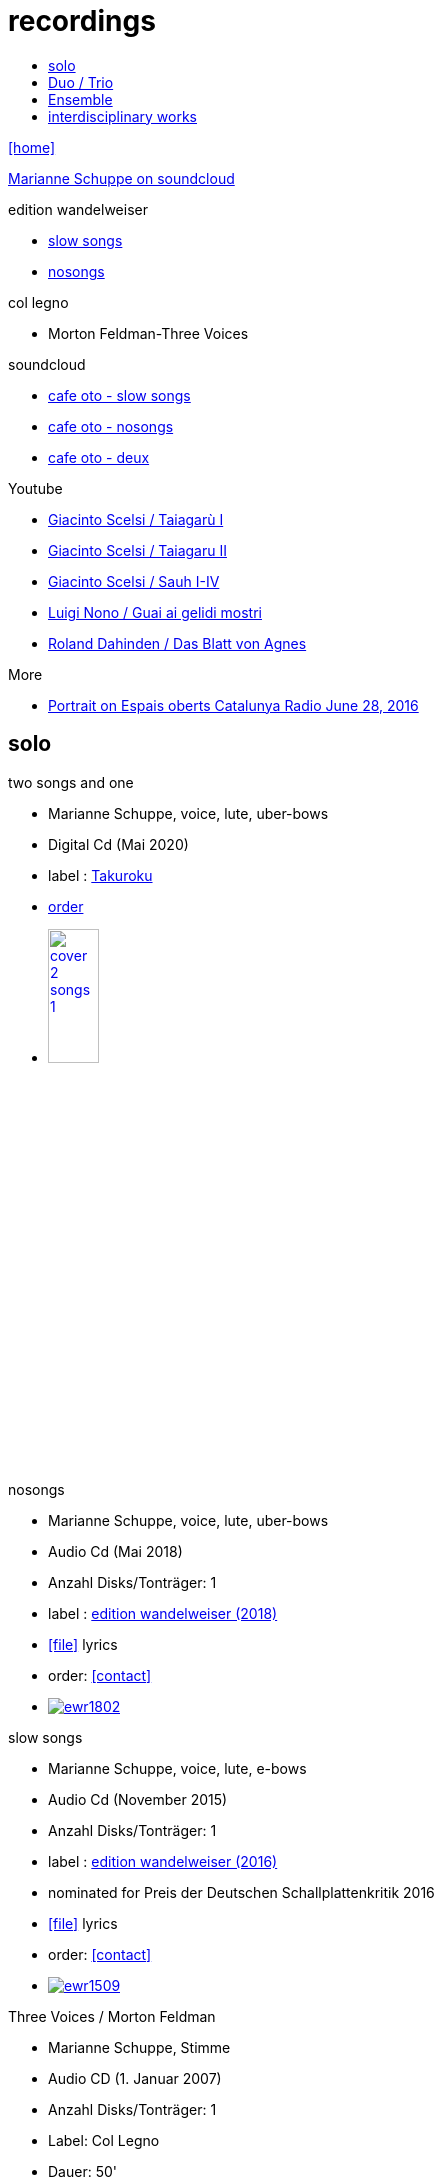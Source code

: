 = recordings
:includedir: _includes
:imagesdir: ./images
:icons: font
:toc: left
:toc-title:
:nofooter:
:sectnums:
:figure-caption!:
:sectnums!:

link:/../index.html[icon:home[]] 

https://soundcloud.com/marianne-schuppe[Marianne Schuppe on soundcloud]

.edition wandelweiser
[none]
* http://www.wandelweiser.de/_e-w-records/_ewr-catalogue/ewr1509.html[slow songs]
* https://www.wandelweiser.de/_e-w-records/_ewr-catalogue/ewr1802.html[nosongs]


.col legno
[none]
* Morton Feldman-Three Voices


.soundcloud
[none]
* https://soundcloud.com/cafeoto/ewr1509-marianne-schuppe-i-see-a-deer[cafe oto - slow songs]
* https://soundcloud.com/cafeoto/ewr-1802-marianne-schuppe-april-from-nosongs[cafe oto - nosongs]
* https://soundcloud.com/cafeoto/tr024-marianne-schuppe-deux?in=cafeoto/sets/takuroku[cafe oto - deux]



.Youtube
[none]
* https://www.youtube.com/watch?v=3Kml5kW9nJE[Giacinto Scelsi / Taiagarù I]
* https://www.youtube.com/watch?v=wjguTpbOvdo[Giacinto Scelsi / Taiagaru II]
* https://www.youtube.com/watch?v=8C4zzonQ5IM[Giacinto Scelsi / Sauh I-IV]
* http://www.youtube.com/watch?v=33WK3zcUgkg[Luigi Nono / Guai ai gelidi mostri]
* http://www.youtube.com/watch?v=-5esds9MCls[Roland Dahinden / Das Blatt von Agnes]



.More
[none]
* http://www.ccma.cat/catradio/alacarta/espais-oberts/marianne-schuppe/audio/926842/[Portrait on Espais oberts Catalunya Radio June 28, 2016]


== solo

.two songs and one
[none]
* Marianne Schuppe, voice, lute, uber-bows
* Digital Cd (Mai 2020)
* label : https://www.cafeoto.co.uk/shop/marianne-schuppe-two-songs-and-one/[Takuroku]
* https://www.cafeoto.co.uk/shop/marianne-schuppe-two-songs-and-one/[order]
* image:cover-2-songs-1.jpg[width=25%,link=https://www.cafeoto.co.uk/shop/marianne-schuppe-two-songs-and-one/]

[[nosongs]]
.nosongs
[none]
* Marianne Schuppe, voice, lute, uber-bows
* Audio Cd (Mai 2018)
* Anzahl Disks/Tonträger: 1
* label : https://www.wandelweiser.de/_e-w-records/_ewr-catalogue/ewr1802.html[edition wandelweiser (2018)]
* icon:file[link=pdf/text nosongs.pdf] lyrics
* order: <<contact>>
* image:ewr1802.jpg[link=https://www.wandelweiser.de/_e-w-records/_ewr-catalogue/ewr1802.html]

.slow songs
[none]
* Marianne Schuppe, voice, lute, e-bows
* Audio Cd (November 2015)
* Anzahl Disks/Tonträger: 1
* label : http://www.wandelweiser.de/_e-w-records/_ewr-catalogue/ewr1509.html[edition wandelweiser (2016)]
* nominated for Preis der Deutschen Schallplattenkritik 2016
* icon:file[link=pdf/text slow songs.pdf] lyrics
* order: <<contact>>
* image:ewr1509.jpg[link=http://www.wandelweiser.de/_e-w-records/_ewr-catalogue/ewr1509.html]

[[feldman]]
.Three Voices / Morton Feldman
[none]
* Marianne Schuppe, Stimme
* Audio CD (1. Januar 2007)
* Anzahl Disks/Tonträger: 1
* Label: Col Legno
* Dauer: 50'
* icon:file[link=pdf/booklet three voices.pdf] booklet (extract) by Thomas Meyer
* order: <<contact>>
* image:feldmanCD.jpg[link=images/feldmanCD.jpg]

[[scelsi]]
.Incantations / Giacinto Scelsi
[none]
* Marianne Schuppe, Stimme
* Audio CD (1. Januar 2005)
* Anzahl Disks/Tonträger: 1
* Label: New Albion
* Dauer: 51'
* Hô - Taiagarù - Sauh I-IV: The Art of Song of Giacinto Scelsi (1905-1988)
* icon:file[link=pdf/booklet scelsi.pdf] booklet (extract) by Michael Kunkel
* order: <<contact>>
* image:scelsiCD.jpg[link=images/scelsiCD.jpg]

.Hexperiment I
[none]
* Wolfram Berger, Lesung
* Marianne Schuppe, Avers - für Stimme und Laute
* Audio CD (2010)
* Anzahl Disks/Tonträger: 1
* Label: Hexperimente
* Dauer: 51'
* icon:file[link=pdf/Interview hexperimente.pdf] booklet (interview) by Corinne Holz
* image:hexperiment1CD.jpg[link=images/hexperiment1CD.jpg]

== Duo / Trio

.a direction out there, readwalking (with) thorau
[none]
* by Emmanuelle Waeckerlé, Marianne Schuppe, Voice, Stefan Thut, Viol
* Edition Wandelweiser https://www.wandelweiser.de/_e-w-records/_ewr-catalogue/ewr2109-10.html[2109/10]
* June 2021
* image:ewr2109-10.jpg[link=images/ewr2109-10.jpg, width=35%]

[[selbdritt]]
.selbdritt - von hier / Trio Selbdritt
[none]
* Marianne Schuppe, Stimme, Sylwia Zytynska, Vibraphon, Alfred Zimmerlin , Violoncello
* Audio CD (12. Januar 2007)
* Anzahl Disks/Tonträger: 1
* Label: stv/asm experimentell
* Dauer: 52'
* icon:file[link=pdf/booklet selbdritt.pdf] booklet (extract) by Edu Haubensak
* order: <<contact>>
* image:selbdrittCD.jpg[link=images/selbdrittCD.jpg]

.wandern - Invention für Sampling und Sprechstimme
[none]
* Marianne Schuppe, Stimme und Text, Willy Daum, Tonband
* Audio CD (1996)
* Anzahl Disks/Tonträger: 1
* Dauer: 38'48"
* image:wandernCD.jpg[link=images/wandernCD.jpg]

.mundraub
[none]
* Marianne Schuppe, Stimme, Christoph Schiller, Klavier
* Audio CD (1994)
* Anzahl Disks/Tonträger: 1
* Label: hybid
* Dauer: 59'14"
* order: <<contact>>
* image:mundraubCD.jpg[link=images/mundraubCD.jpg]

== Ensemble

.Laconnex series
[none]
* insub ensemble and Marianne Schuppe
* composition and voice: Marianne Schuppe
* https://insub.bandcamp.com/track/marianne-schuppe-laconnex-serie-insub8tet-1[digital release]
* image:Laconnex.jpg[link=images/Laconnex.jpg, width=35%]

.Rito / G. Scelsi - Pranam I & II, Khoom a.o.
[none]
* Marianne Schuppe, voice, Ensemble Phoenix Basel directed by Jürg Henneberger
* Audio Cd (2014)
* Dauer : 56:19
* Label : telos
* order: <<contact>>
* image:rito.jpg[link=images/rito.jpg]

.Kärpf
[none]
* Schuppe, Tammen, Vorfeld, Wolf
* Audio CD (2010)
* Anzahl Disks/Tonträger: 1
* Dauer : 58:28
* Label: handaxe
* order: <<contact>>
* image:handaxe.jpg[link=images/handaxe.jpg]


.Rhön ensemble 2 INCQ
[none]
* Marianne Schuppe, Stimme, Joachim Zoepf, Sopransaxophon, Bassklarinette, Margrit Trescher, Querflöte, Dirk Marwedel, Erweitertes Saxophon, Hans Tammen, Gitarre, Elektronik, Ulrich Böttcher, Elektronik, Ulrich Phillipp, Kontrabass, Georg Wolf, Kontrabass, Michael Vorfeld, Perkussion, Wolfgang Schliemann, Perkussion
* Audio CD (2006), Anzahl Disks/Tonträger: 1
* Label: NURNICHTNUR, Dauer: 66'19"
* order: <<contact>>
* image:incqCD.jpg[link=images/incqCD.jpg]

.Markus Eichenberger's Domino concept for Orchestra
[none]
* Marianne Schuppe, voice, Dorothea Schürch, voice, Carlos Baumann, trumpet, Paul Hubweber, trombone, Carl Ludwig Hübsch, tuba, Markus Eichenberger, clarinets, Dirk Marwdel, extended saxophones, Helmut Bieler-Wendt, violin, Charlotte Hug, viola, Peter K Frey, double bass, Daniel Studer, double bass, Frank Rühl, electric guitar, Ivano Torre, percussion
* Audio CD (2003), Anzahl Disks/Tonträger: 1
* Label: emanem, Dauer: 59'03"
* order: <<contact>>
* image:dominoCD.jpg[link=images/dominoCD.jpg]

== interdisciplinary works

.Hitzewelle
[none]
* Andrea Wolfensberger, Konzept und Bild, Marianne Schuppe, Komposition und Stimme, Peter Vittali, Tontechnik
* 5er Video DVD (s/w) Auflage (2004)
* Anzahl Disks: 1
* Dauer: 29'
* icon:file[link=pdf/hitzewelle.pdf] text
* image:hitzewelleDVD.jpg[link=images/hitzewelleDVD.jpg]


.Luftbeschriftungen - Unterwegs in Kyrgyzstan, Aufzeichnungen einer musikalischen Forschungsreise Kyrgyzstan 2001
[none]
* CD 1
[none]
** Improvisationen, Kyrgyzstan 2001
** Marianne Schuppe, Stimme, Sebastian Mattmüller, Stimme
** Willy Daum, Bandoneon, Michael Maierhof, Cello
** Wolfgang Schliemann, Perkussion, Nurlan Nyshanov, Flöten, Okarina
** Temir Komuz, Maultrommel, Kniegeige
* CD 2
[none]
** Fundstücke zentralasiatischer Musik
** Feldaufnahmen aus Kyrgyzstan mit Musik aus Kyrgyzstan , Kazachzstan, Usbekistan, Tadschikistan, Aserbaidschan, Mongolei
* Hardcover, 53 Seiten mit Tonträger Audio CD (2002)
* Anzahl Disks/Tonträger: 2
* Dauer: CD1 54'16" , CD2 51'32"
* order: <<contact>>
* image:kyrg.jpg[link=images/kyrg.jpg]

.Jakobs Stimme
Jakob Tschopp erzählt aus seinem Leben als Beobachter, Protokollant und Sympathisant der Werkräume Basel.
Ein Tondokument zur Geschichte des Werkraums Warteck Basel
[none]
* Jakob Tschopp,Text und Stimme
* Marianne Schuppe, Konzept und Realisation
* Audio CD (2000), Anzahl Disks/Tonträger: 1
* Dauer: 66'
* image:jakob.jpg[link=images/jakob.jpg]

link:/../index.html[icon:home[]] 
